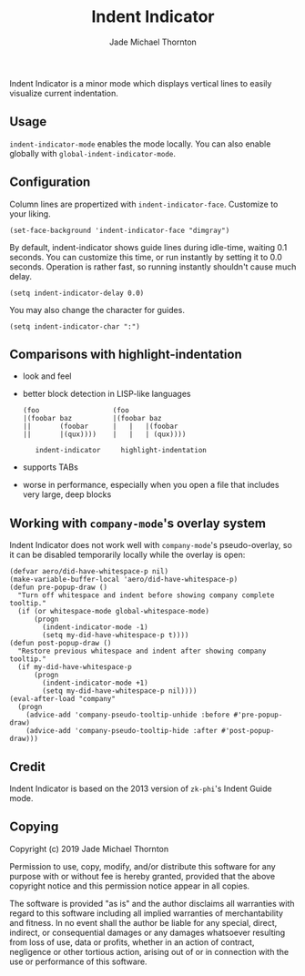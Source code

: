 #+TITLE: Indent Indicator
#+Author: Jade Michael Thornton

Indent Indicator is a minor mode which displays vertical lines to easily
visualize current indentation.

** Usage

=indent-indicator-mode= enables the mode locally. You can also enable globally
with =global-indent-indicator-mode=.

** Configuration

Column lines are propertized with =indent-indicator-face=. Customize to your
liking.

: (set-face-background 'indent-indicator-face "dimgray")

By default, indent-indicator shows guide lines during idle-time, waiting 0.1
seconds. You can customize this time, or run instantly by setting it to 0.0
seconds. Operation is rather fast, so running instantly shouldn't cause much
delay.

: (setq indent-indicator-delay 0.0)

You may also change the character for guides.

: (setq indent-indicator-char ":")

** Comparisons with highlight-indentation

- look and feel
- better block detection in LISP-like languages

  : (foo                  (foo
  : |(foobar baz          |(foobar baz
  : ||       (foobar      |   |   |(foobar
  : ||       |(qux))))    |   |   | (qux))))
  :
  :    indent-indicator     highlight-indentation

- supports TABs
- worse in performance, especially when you open a file that includes
  very large, deep blocks

** Working with =company-mode='s overlay system

Indent Indicator does not work well with =company-mode='s pseudo-overlay, so it
can be disabled temporarily locally while the overlay is open:

: (defvar aero/did-have-whitespace-p nil)
: (make-variable-buffer-local 'aero/did-have-whitespace-p)
: (defun pre-popup-draw ()
:   "Turn off whitespace and indent before showing company complete tooltip."
:   (if (or whitespace-mode global-whitespace-mode)
:       (progn
:         (indent-indicator-mode -1)
:         (setq my-did-have-whitespace-p t))))
: (defun post-popup-draw ()
:   "Restore previous whitespace and indent after showing company tooltip."
:   (if my-did-have-whitespace-p
:       (progn
:         (indent-indicator-mode +1)
:         (setq my-did-have-whitespace-p nil))))
: (eval-after-load "company"
:   (progn
:     (advice-add 'company-pseudo-tooltip-unhide :before #'pre-popup-draw)
:     (advice-add 'company-pseudo-tooltip-hide :after #'post-popup-draw)))

** Credit

Indent Indicator is based on the 2013 version of =zk-phi='s Indent Guide mode.

** Copying

Copyright (c) 2019 Jade Michael Thornton

Permission to use, copy, modify, and/or distribute this software for any purpose
with or without fee is hereby granted, provided that the above copyright notice
and this permission notice appear in all copies.

The software is provided "as is" and the author disclaims all warranties with
regard to this software including all implied warranties of merchantability and
fitness. In no event shall the author be liable for any special, direct,
indirect, or consequential damages or any damages whatsoever resulting from loss
of use, data or profits, whether in an action of contract, negligence or other
tortious action, arising out of or in connection with the use or performance of
this software.
